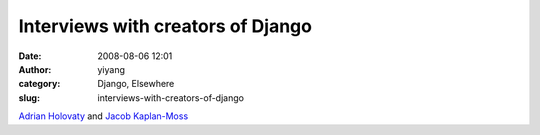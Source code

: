 Interviews with creators of Django
##################################
:date: 2008-08-06 12:01
:author: yiyang
:category: Django, Elsewhere
:slug: interviews-with-creators-of-django

`Adrian Holovaty`_ and `Jacob Kaplan-Moss`_

.. _Adrian Holovaty: http://42topics.com/blog/2008/06/an-interview-with-adrian-holovaty/
.. _Jacob Kaplan-Moss: http://42topics.com/blog/2008/05/an-interview-with-jacob-kaplan-moss-creator-of-django/
